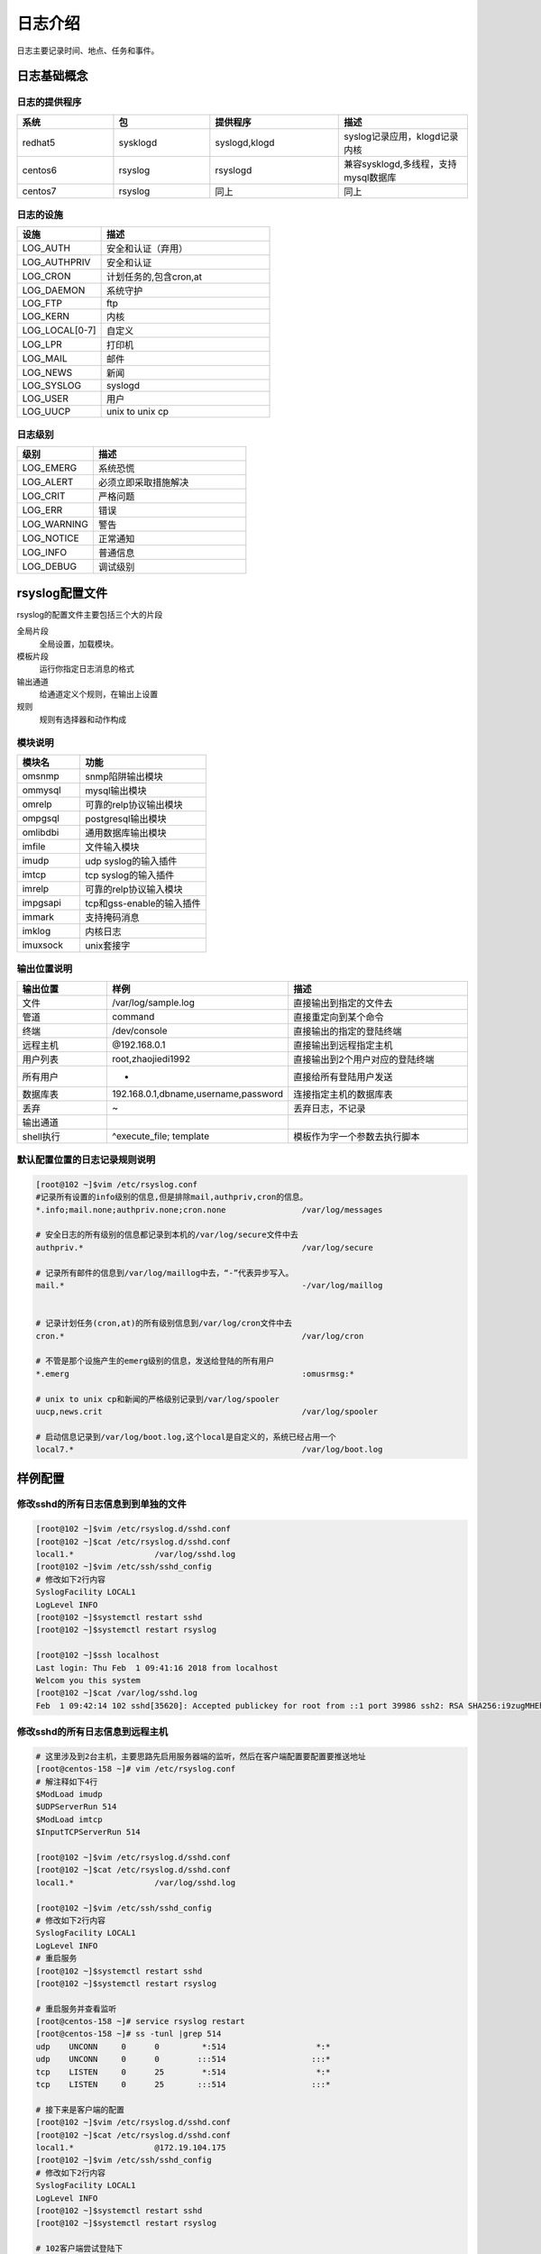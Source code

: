 日志介绍
================================================

日志主要记录时间、地点、任务和事件。

日志基础概念
----------------------------------------------

日志的提供程序
^^^^^^^^^^^^^^^^^^^^^^^^^^^^^^^^^^^^^^^^^^^^^^

.. csv-table:: 
   :header: "系统", "包","提供程序","描述"
   :widths: 30, 30,40,40

   "redhat5", "sysklogd","syslogd,klogd","syslog记录应用，klogd记录内核"
   "centos6", "rsyslog","rsyslogd","兼容sysklogd,多线程，支持mysql数据库"
   "centos7", "rsyslog","同上","同上"

日志的设施
^^^^^^^^^^^^^^^^^^^^^^^^^^^^^^^^^^^^^^^^^^^^^^

.. csv-table:: 
   :header: "设施","描述"
   :widths: 20,40

    "LOG_AUTH",       "安全和认证（弃用）"
    "LOG_AUTHPRIV",   "安全和认证"
    "LOG_CRON",       "计划任务的,包含cron,at"
    "LOG_DAEMON",     "系统守护"
    "LOG_FTP",        "ftp"
    "LOG_KERN",       "内核"
    "LOG_LOCAL[0-7]", "自定义"
    "LOG_LPR",        "打印机"
    "LOG_MAIL",       "邮件"
    "LOG_NEWS",       "新闻"
    "LOG_SYSLOG",     "syslogd"
    "LOG_USER",       "用户"
    "LOG_UUCP",       "unix to unix cp"

日志级别
^^^^^^^^^^^^^^^^^^^^^^^^^^^^^^^^^^^^^^^^^^^^^^^^^

.. csv-table:: 
   :header: "级别","描述"
   :widths: 20,40

    "LOG_EMERG",       系统恐慌
    "LOG_ALERT",      必须立即采取措施解决
    "LOG_CRIT",        严格问题
    "LOG_ERR",         错误
    "LOG_WARNING",     警告
    "LOG_NOTICE",      正常通知
    "LOG_INFO",        普通信息
    "LOG_DEBUG",       调试级别

rsyslog配置文件
------------------------------------------------

rsyslog的配置文件主要包括三个大的片段

全局片段
    全局设置，加载模块。
模板片段
    运行你指定日志消息的格式
输出通道
    给通道定义个规则，在输出上设置
规则
    规则有选择器和动作构成

模块说明
^^^^^^^^^^^^^^^^^^^^^^^^^^^^^^^^^^^^^^^^^^^^^^^^^^^^^^^^^^

.. csv-table:: 
   :header: "模块名","功能"
   :widths: 20,40

    "omsnmp",        snmp陷阱输出模块
    "ommysql",       mysql输出模块
    "omrelp",        可靠的relp协议输出模块
    "ompgsql",       postgresql输出模块
    "omlibdbi",      通用数据库输出模块
    "imfile",        文件输入模块
    "imudp",         udp syslog的输入插件
    "imtcp",         tcp syslog的输入插件
    "imrelp",        可靠的relp协议输入模块
    "impgsapi",      tcp和gss-enable的输入插件
    "immark",        支持掩码消息
    "imklog",        内核日志    
    "imuxsock",      unix套接字


输出位置说明
^^^^^^^^^^^^^^^^^^^^^^^^^^^^^^^^^^^^^^^^^^^^^^^^^^^^^^^

.. csv-table:: 
   :header: "输出位置","样例","描述"
   :widths: 20,40,40

    "文件",         "/var/log/sample.log","直接输出到指定的文件去"
    "管道",         "| command","直接重定向到某个命令"
    "终端",     "/dev/console","直接输出的指定的登陆终端"
    "远程主机",       "@192.168.0.1","直接输出到远程指定主机"
    "用户列表",      "root,zhaojiedi1992",直接输出到2个用户对应的登陆终端
    "所有用户",       "*","直接给所有登陆用户发送"
    "数据库表",       "192.168.0.1,dbname,username,password","连接指定主机的数据库表"
    "丢弃",         "~","丢弃日志，不记录"
    "输出通道",        "",""
    "shell执行",     "^execute_file; template","模板作为字一个参数去执行脚本"

默认配置位置的日志记录规则说明
^^^^^^^^^^^^^^^^^^^^^^^^^^^^^^^^^^^^^^^^^^^^^^^^^^^^^^^

.. code-block:: text

    [root@102 ~]$vim /etc/rsyslog.conf
    #记录所有设置的info级别的信息,但是排除mail,authpriv,cron的信息。
    *.info;mail.none;authpriv.none;cron.none                /var/log/messages

    # 安全日志的所有级别的信息都记录到本机的/var/log/secure文件中去
    authpriv.*                                              /var/log/secure

    # 记录所有邮件的信息到/var/log/maillog中去，“-”代表异步写入。
    mail.*                                                  -/var/log/maillog


    # 记录计划任务(cron,at)的所有级别信息到/var/log/cron文件中去
    cron.*                                                  /var/log/cron

    # 不管是那个设施产生的emerg级别的信息，发送给登陆的所有用户
    *.emerg                                                 :omusrmsg:*

    # unix to unix cp和新闻的严格级别记录到/var/log/spooler
    uucp,news.crit                                          /var/log/spooler

    # 启动信息记录到/var/log/boot.log,这个local是自定义的，系统已经占用一个
    local7.*                                                /var/log/boot.log

样例配置
-----------------------------------------------------------------------------

修改sshd的所有日志信息到到单独的文件
^^^^^^^^^^^^^^^^^^^^^^^^^^^^^^^^^^^^^^^^^^^^^^^^^^^^^^^^^^^^^
.. code-block:: bash

    [root@102 ~]$vim /etc/rsyslog.d/sshd.conf
    [root@102 ~]$cat /etc/rsyslog.d/sshd.conf
    local1.*                 /var/log/sshd.log
    [root@102 ~]$vim /etc/ssh/sshd_config
    # 修改如下2行内容
    SyslogFacility LOCAL1
    LogLevel INFO
    [root@102 ~]$systemctl restart sshd
    [root@102 ~]$systemctl restart rsyslog

    [root@102 ~]$ssh localhost
    Last login: Thu Feb  1 09:41:16 2018 from localhost
    Welcom you this system
    [root@102 ~]$cat /var/log/sshd.log
    Feb  1 09:42:14 102 sshd[35620]: Accepted publickey for root from ::1 port 39986 ssh2: RSA SHA256:i9zugMHEhLi77fPoR1gpco04UbuNtRcBJZkb6lLSCt4

修改sshd的所有日志信息到远程主机
^^^^^^^^^^^^^^^^^^^^^^^^^^^^^^^^^^^^^^^^^^^^^^^^^^^^^^^^^^^^^

.. code-block:: text

    # 这里涉及到2台主机，主要思路先启用服务器端的监听，然后在客户端配置要配置要推送地址
    [root@centos-158 ~]# vim /etc/rsyslog.conf
    # 解注释如下4行
    $ModLoad imudp
    $UDPServerRun 514
    $ModLoad imtcp
    $InputTCPServerRun 514

    [root@102 ~]$vim /etc/rsyslog.d/sshd.conf
    [root@102 ~]$cat /etc/rsyslog.d/sshd.conf
    local1.*                 /var/log/sshd.log

    [root@102 ~]$vim /etc/ssh/sshd_config
    # 修改如下2行内容
    SyslogFacility LOCAL1
    LogLevel INFO
    # 重启服务
    [root@102 ~]$systemctl restart sshd
    [root@102 ~]$systemctl restart rsyslog

    # 重启服务并查看监听
    [root@centos-158 ~]# service rsyslog restart
    [root@centos-158 ~]# ss -tunl |grep 514
    udp    UNCONN     0      0         *:514                   *:*                  
    udp    UNCONN     0      0        :::514                  :::*                  
    tcp    LISTEN     0      25        *:514                   *:*                  
    tcp    LISTEN     0      25       :::514                  :::*                  

    # 接下来是客户端的配置
    [root@102 ~]$vim /etc/rsyslog.d/sshd.conf 
    [root@102 ~]$cat /etc/rsyslog.d/sshd.conf
    local1.*                 @172.19.104.175
    [root@102 ~]$vim /etc/ssh/sshd_config
    # 修改如下2行内容
    SyslogFacility LOCAL1
    LogLevel INFO
    [root@102 ~]$systemctl restart sshd
    [root@102 ~]$systemctl restart rsyslog

    # 102客户端尝试登陆下
    [root@102 ~]$ssh zhao@localhost
    zhao@localhost's password: 
    jlsdfjslfs
    Permission denied, please try again.
    zhao@localhost's password: 
    Permission denied, please try again.
    zhao@localhost's password: 
    Permission denied (publickey,password).

    # 服务端查看日志是否记录了
    [root@centos-158 ~]# tail /var/log/sshd.log 
    Feb  1 10:24:14 102 sshd[37196]: Failed password for zhao from ::1 port 40016 ssh2
    Feb  1 10:24:15 102 sshd[37196]: Failed password for zhao from ::1 port 40016 ssh2
    Feb  1 10:24:15 102 sshd[37196]: Failed password for zhao from ::1 port 40016 ssh2
    Feb  1 10:24:15 102 sshd[37196]: Connection closed by ::1 port 40016 [preauth]

.. note:: 如果网络不稳定，可以使用@@替换@,@@使用的tcp协议，@使用的udp协议。

常见日志文件
^^^^^^^^^^^^^^^^^^^^^^^^^^^^^^^^^^^^^^^^^^^^^^^^^^^^^^^^^^^^^

.. csv-table:: 
   :header: "文件","功能","描述"
   :widths: 30,30,30

   "/var/log/message","包含大部分的日志信息",""
   "/var/log/btmp","失败登陆的日志信息","使用lastb命令查看"
   "/var/log/wtpm","成功登陆的日志信息","使用last命令查看"
   "/var/log/lastlog","每个用户最近一次登陆的日志信息","使用lastlog命令查看"
   "/var/log/dmesg","系统引导过程中的日志信息","使用dmesg命令查看"
   "/var/log/anaconda","anaconada的日志信息",""

journalctl命令使用
^^^^^^^^^^^^^^^^^^^^^^^^^^^^^^^^^^^^^^^^^^^^^^^^^^^^^^^^^^^^^

systemd统一管理所有unit的启动日志，值使用journalctl就可以管理日志。

-a              显示所有字段
-f              最新的信息
-e              跳到最后一页
-n              显示最近的几行
-r              反转输出，新的放前面
-o              指定输出格式
--utc           时间为utc时间
-k              显示内核信息
-p              设置level
-S              开始时间
--since         开始时间，日志格式'2012-10-30 18:17:16'
-U              开始时间
--until         开始时间，日志格式'2012-10-30 18:17:16'
-F              指定的字段
--disk-usage    当前日志占用系统空间情况
--no-pager      不分页
-f              实时滚动显示
-u              指定服务进程

样例使用
^^^^^^^^^^^^^^^^^^^^^^^^^^^^^^^^^^^^^^^^^^^^^^^^^^^^^^^^^^^^^

.. code-block:: bash

    # 查看所有日志（默认情况下 ，只保存本次启动的日志）
    journalctl
    # 查看内核日志（不显示应用日志）
    journalctl -k
    # 查看系统本次启动的日志
    journalctl -b
    journalctl -b -0
    # 查看上一次启动的日志（需更改设置）
    journalctl -b -1

    # 查看指定时间的日志
    journalctl --since="2017-10-30 18:10:30"
    journalctl --since "20 min ago"
    journalctl --since yesterday
    journalctl --since "2017-01-10" --until "2017-01-11 03:00"
    journalctl --since 09:00 --until "1 hour ago"
    # 显示尾部的最新10行日志
    journalctl -n
    # 显示尾部指定行数的日志
    journalctl -n 20
    # 实时滚动显示最新日志
    journalctl -f

    日志管理journalctl
    # 查看指定服务的日志
    journalctl /usr/lib/systemd/systemd
    # 查看指定进程的日志
    journalctl _PID=1
    # 查看某个路径的脚本的日志
    journalctl /usr/bin/bash
    # 查看指定用户的日志
    journalctl _UID=33 --since today
    # 查看某个 Unit 的日志
    journalctl -u nginx.service
    journalctl -u nginx.service --since today
    # 实时滚动显示某个 Unit 的最新日志
    journalctl -u nginx.service -f
    # 合并显示多个 Unit 的日志
    journalctl -u nginx.service -u php-fpm.service --since today
    # 以 JSON 格式（单行）输出
    journalctl -b -u nginx.service -o json
    # 以 JSON 格式（多行）输出，可读性更好
    journalctl -b -u nginx.serviceqq -o json-pretty
    # 显示日志占据的硬盘空间
    journalctl --disk-usage
    # 指定日志文件占据的最大空间
    journalctl --vacuum-size=1G
    # 指定日志文件保存多久
    journalctl --vacuum-time=1years
